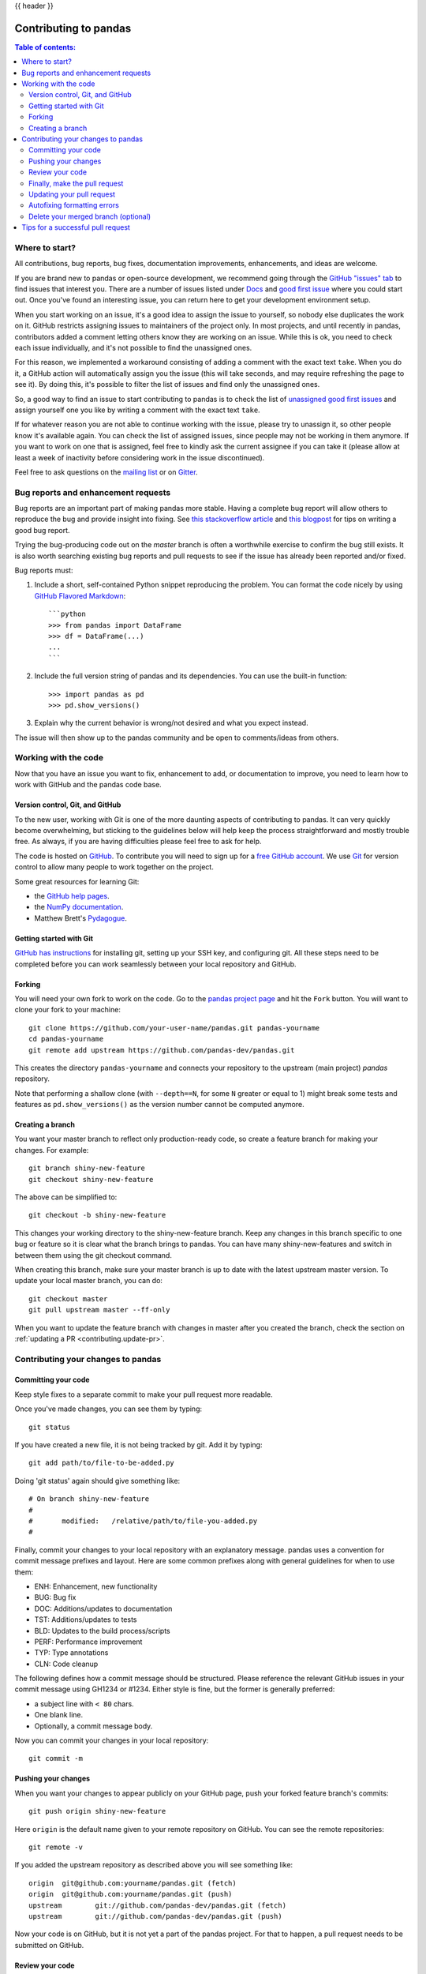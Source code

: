 .. _contributing:

{{ header }}

**********************
Contributing to pandas
**********************

.. contents:: Table of contents:
   :local:

Where to start?
===============

All contributions, bug reports, bug fixes, documentation improvements,
enhancements, and ideas are welcome.

If you are brand new to pandas or open-source development, we recommend going
through the `GitHub "issues" tab <https://github.com/pandas-dev/pandas/issues>`_
to find issues that interest you. There are a number of issues listed under `Docs
<https://github.com/pandas-dev/pandas/issues?labels=Docs&sort=updated&state=open>`_
and `good first issue
<https://github.com/pandas-dev/pandas/issues?labels=good+first+issue&sort=updated&state=open>`_
where you could start out. Once you've found an interesting issue, you can
return here to get your development environment setup.

When you start working on an issue, it's a good idea to assign the issue to yourself,
so nobody else duplicates the work on it. GitHub restricts assigning issues to maintainers
of the project only. In most projects, and until recently in pandas, contributors added a
comment letting others know they are working on an issue. While this is ok, you need to
check each issue individually, and it's not possible to find the unassigned ones.

For this reason, we implemented a workaround consisting of adding a comment with the exact
text ``take``. When you do it, a GitHub action will automatically assign you the issue
(this will take seconds, and may require refreshing the page to see it).
By doing this, it's possible to filter the list of issues and find only the unassigned ones.

So, a good way to find an issue to start contributing to pandas is to check the list of
`unassigned good first issues <https://github.com/pandas-dev/pandas/issues?q=is%3Aopen+is%3Aissue+label%3A%22good+first+issue%22+no%3Aassignee>`_
and assign yourself one you like by writing a comment with the exact text ``take``.

If for whatever reason you are not able to continue working with the issue, please try to
unassign it, so other people know it's available again. You can check the list of
assigned issues, since people may not be working in them anymore. If you want to work on one
that is assigned, feel free to kindly ask the current assignee if you can take it
(please allow at least a week of inactivity before considering work in the issue discontinued).

Feel free to ask questions on the `mailing list
<https://groups.google.com/forum/?fromgroups#!forum/pydata>`_ or on `Gitter`_.

.. _contributing.bug_reports:

Bug reports and enhancement requests
====================================

Bug reports are an important part of making pandas more stable. Having a complete bug report
will allow others to reproduce the bug and provide insight into fixing. See
`this stackoverflow article <https://stackoverflow.com/help/mcve>`_ and
`this blogpost <https://matthewrocklin.com/blog/work/2018/02/28/minimal-bug-reports>`_
for tips on writing a good bug report.

Trying the bug-producing code out on the *master* branch is often a worthwhile exercise
to confirm the bug still exists. It is also worth searching existing bug reports and pull requests
to see if the issue has already been reported and/or fixed.

Bug reports must:

#. Include a short, self-contained Python snippet reproducing the problem.
   You can format the code nicely by using `GitHub Flavored Markdown
   <https://github.github.com/github-flavored-markdown/>`_::

      ```python
      >>> from pandas import DataFrame
      >>> df = DataFrame(...)
      ...
      ```

#. Include the full version string of pandas and its dependencies. You can use the built-in function::

      >>> import pandas as pd
      >>> pd.show_versions()

#. Explain why the current behavior is wrong/not desired and what you expect instead.

The issue will then show up to the pandas community and be open to comments/ideas from others.

.. _contributing.github:

Working with the code
=====================

Now that you have an issue you want to fix, enhancement to add, or documentation to improve,
you need to learn how to work with GitHub and the pandas code base.

.. _contributing.version_control:

Version control, Git, and GitHub
--------------------------------

To the new user, working with Git is one of the more daunting aspects of contributing to pandas.
It can very quickly become overwhelming, but sticking to the guidelines below will help keep the process
straightforward and mostly trouble free.  As always, if you are having difficulties please
feel free to ask for help.

The code is hosted on `GitHub <https://www.github.com/pandas-dev/pandas>`_. To
contribute you will need to sign up for a `free GitHub account
<https://github.com/signup/free>`_. We use `Git <https://git-scm.com/>`_ for
version control to allow many people to work together on the project.

Some great resources for learning Git:

* the `GitHub help pages <https://help.github.com/>`_.
* the `NumPy documentation <https://numpy.org/doc/stable/dev/index.html>`_.
* Matthew Brett's `Pydagogue <https://matthew-brett.github.io/pydagogue/>`_.

Getting started with Git
------------------------

`GitHub has instructions <https://help.github.com/set-up-git-redirect>`__ for installing git,
setting up your SSH key, and configuring git.  All these steps need to be completed before
you can work seamlessly between your local repository and GitHub.

.. _contributing.forking:

Forking
-------

You will need your own fork to work on the code. Go to the `pandas project
page <https://github.com/pandas-dev/pandas>`_ and hit the ``Fork`` button. You will
want to clone your fork to your machine::

    git clone https://github.com/your-user-name/pandas.git pandas-yourname
    cd pandas-yourname
    git remote add upstream https://github.com/pandas-dev/pandas.git

This creates the directory ``pandas-yourname`` and connects your repository to
the upstream (main project) *pandas* repository.

Note that performing a shallow clone (with ``--depth==N``, for some ``N`` greater
or equal to 1) might break some tests and features as ``pd.show_versions()``
as the version number cannot be computed anymore.

Creating a branch
-----------------

You want your master branch to reflect only production-ready code, so create a
feature branch for making your changes. For example::

    git branch shiny-new-feature
    git checkout shiny-new-feature

The above can be simplified to::

    git checkout -b shiny-new-feature

This changes your working directory to the shiny-new-feature branch.  Keep any
changes in this branch specific to one bug or feature so it is clear
what the branch brings to pandas. You can have many shiny-new-features
and switch in between them using the git checkout command.

When creating this branch, make sure your master branch is up to date with
the latest upstream master version. To update your local master branch, you
can do::

    git checkout master
    git pull upstream master --ff-only

When you want to update the feature branch with changes in master after
you created the branch, check the section on
:ref:`updating a PR <contributing.update-pr>`.

Contributing your changes to pandas
=====================================

.. _contributing.commit-code:

Committing your code
--------------------

Keep style fixes to a separate commit to make your pull request more readable.

Once you've made changes, you can see them by typing::

    git status

If you have created a new file, it is not being tracked by git. Add it by typing::

    git add path/to/file-to-be-added.py

Doing 'git status' again should give something like::

    # On branch shiny-new-feature
    #
    #       modified:   /relative/path/to/file-you-added.py
    #

Finally, commit your changes to your local repository with an explanatory message. pandas
uses a convention for commit message prefixes and layout.  Here are
some common prefixes along with general guidelines for when to use them:

* ENH: Enhancement, new functionality
* BUG: Bug fix
* DOC: Additions/updates to documentation
* TST: Additions/updates to tests
* BLD: Updates to the build process/scripts
* PERF: Performance improvement
* TYP: Type annotations
* CLN: Code cleanup

The following defines how a commit message should be structured.  Please reference the
relevant GitHub issues in your commit message using GH1234 or #1234.  Either style
is fine, but the former is generally preferred:

* a subject line with ``< 80`` chars.
* One blank line.
* Optionally, a commit message body.

Now you can commit your changes in your local repository::

    git commit -m

.. _contributing.push-code:

Pushing your changes
--------------------

When you want your changes to appear publicly on your GitHub page, push your
forked feature branch's commits::

    git push origin shiny-new-feature

Here ``origin`` is the default name given to your remote repository on GitHub.
You can see the remote repositories::

    git remote -v

If you added the upstream repository as described above you will see something
like::

    origin  git@github.com:yourname/pandas.git (fetch)
    origin  git@github.com:yourname/pandas.git (push)
    upstream        git://github.com/pandas-dev/pandas.git (fetch)
    upstream        git://github.com/pandas-dev/pandas.git (push)

Now your code is on GitHub, but it is not yet a part of the pandas project. For that to
happen, a pull request needs to be submitted on GitHub.

Review your code
----------------

When you're ready to ask for a code review, file a pull request. Before you do, once
again make sure that you have followed all the guidelines outlined in this document
regarding code style, tests, performance tests, and documentation. You should also
double check your branch changes against the branch it was based on:

#. Navigate to your repository on GitHub -- https://github.com/your-user-name/pandas
#. Click on ``Branches``
#. Click on the ``Compare`` button for your feature branch
#. Select the ``base`` and ``compare`` branches, if necessary. This will be ``master`` and
   ``shiny-new-feature``, respectively.

Finally, make the pull request
------------------------------

If everything looks good, you are ready to make a pull request.  A pull request is how
code from a local repository becomes available to the GitHub community and can be looked
at and eventually merged into the master version.  This pull request and its associated
changes will eventually be committed to the master branch and available in the next
release.  To submit a pull request:

#. Navigate to your repository on GitHub
#. Click on the ``Pull Request`` button
#. You can then click on ``Commits`` and ``Files Changed`` to make sure everything looks
   okay one last time
#. Write a description of your changes in the ``Preview Discussion`` tab
#. Click ``Send Pull Request``.

This request then goes to the repository maintainers, and they will review
the code.

.. _contributing.update-pr:

Updating your pull request
--------------------------

Based on the review you get on your pull request, you will probably need to make
some changes to the code. In that case, you can make them in your branch,
add a new commit to that branch, push it to GitHub, and the pull request will be
automatically updated.  Pushing them to GitHub again is done by::

    git push origin shiny-new-feature

This will automatically update your pull request with the latest code and restart the
:any:`Continuous Integration <contributing.ci>` tests.

Another reason you might need to update your pull request is to solve conflicts
with changes that have been merged into the master branch since you opened your
pull request.

To do this, you need to "merge upstream master" in your branch::

    git checkout shiny-new-feature
    git fetch upstream
    git merge upstream/master

If there are no conflicts (or they could be fixed automatically), a file with a
default commit message will open, and you can simply save and quit this file.

If there are merge conflicts, you need to solve those conflicts. See for
example at https://help.github.com/articles/resolving-a-merge-conflict-using-the-command-line/
for an explanation on how to do this.
Once the conflicts are merged and the files where the conflicts were solved are
added, you can run ``git commit`` to save those fixes.

If you have uncommitted changes at the moment you want to update the branch with
master, you will need to ``stash`` them prior to updating (see the
`stash docs <https://git-scm.com/book/en/v2/Git-Tools-Stashing-and-Cleaning>`__).
This will effectively store your changes and they can be reapplied after updating.

After the feature branch has been update locally, you can now update your pull
request by pushing to the branch on GitHub::

    git push origin shiny-new-feature

Autofixing formatting errors
----------------------------

We use several styling checks (e.g. ``black``, ``flake8``, ``isort``) which are run after
you make a pull request. If there is a scenario where any of these checks fail then you
can comment::

    @github-actions pre-commit

on that pull request. This will trigger a workflow which will autofix formatting
errors.

To automatically fix formatting errors on each commit you make, you can
set up pre-commit yourself. First, create a Python :ref:`environment
<contributing.python-env>` and then set up :ref:`pre-commit <contributing.pre-commit>`.

Delete your merged branch (optional)
------------------------------------

Once your feature branch is accepted into upstream, you'll probably want to get rid of
the branch. First, merge upstream master into your branch so git knows it is safe to
delete your branch::

    git fetch upstream
    git checkout master
    git merge upstream/master

Then you can do::

    git branch -d shiny-new-feature

Make sure you use a lower-case ``-d``, or else git won't warn you if your feature
branch has not actually been merged.

The branch will still exist on GitHub, so to delete it there do::

    git push origin --delete shiny-new-feature

.. _Gitter: https://gitter.im/pydata/pandas


Tips for a successful pull request
==================================

If you have made it to the `Review your code`_ phase, one of the core contributors may
take a look. Please note however that a handful of people are responsible for reviewing
all of the contributions, which can often lead to bottlenecks.

To improve the chances of your pull request being reviewed, you should:

- **Reference an open issue** for non-trivial changes to clarify the PR's purpose
- **Ensure you have appropriate tests**. These should be the first part of any PR
- **Keep your pull requests as simple as possible**. Larger PRs take longer to review
- **Ensure that CI is in a green state**. Reviewers may not even look otherwise
- **Keep** `Updating your pull request`_, either by request or every few days
